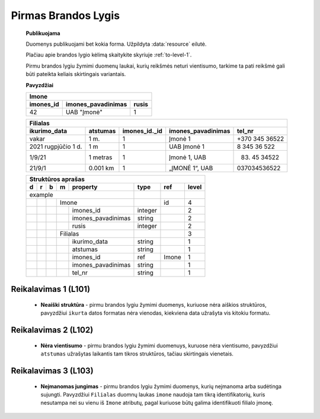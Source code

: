 .. default-role:: literal
.. _level1:

Pirmas Brandos Lygis
====================

        **Publikuojama**

        Duomenys publikuojami bet kokia forma. Užpildyta :data:`resource`
        eilutė.

        Plačiau apie brandos lygio kėlimą skaitykite skyriuje :ref:`to-level-1`.

        Pirmu brandos lygiu žymimi duomenų laukai, kurių reikšmės neturi
        vientisumo, tarkime ta pati reikšmė gali būti pateikta keliais
        skirtingais variantais.

        **Pavyzdžiai**

        ========== =================== ======
        Imone                                
        -------------------------------------
        imones_id  imones_pavadinimas  rusis 
        ========== =================== ======
        42         UAB "Įmonė"         1     
        ========== =================== ======

        ==================== ========= ============== =================== ===============
        Filialas                                                                         
        ---------------------------------------------------------------------------------
        ikurimo_data         atstumas  imones_id._id  imones_pavadinimas  tel_nr         
        ==================== ========= ============== =================== ===============
        vakar                1 m.      1              Įmonė 1             +370 345 36522 
        2021 rugpjūčio 1 d.  1 m       1              UAB Įmonė 1         8 345 36 522   
        1/9/21               1 metras  1              Įmonė 1, UAB        (83) 45 34522  
        21/9/1               0.001 km  1              „ĮMONĖ 1“, UAB      037034536522   
        ==================== ========= ============== =================== ===============

        == == == == ===================== ========= =========== =====
        Struktūros aprašas
        -------------------------------------------------------------
        d  r  b  m  property              type      ref         level
        == == == == ===================== ========= =========== =====
        example                                                  
        --------------------------------- --------- ----------- -----
        \        Imone                              id          4
        -- -- -- ------------------------ --------- ----------- -----
        \           imones_id             integer               2
        \           imones_pavadinimas    string                2
        \           rusis                 integer               2     
        \        Filialas                                       3
        -- -- -- ------------------------ --------- ----------- -----
        \           ikurimo_data          string                1
        \           atstumas              string                1
        \           imones_id             ref       Imone       1
        \           imones_pavadinimas    string                1
        \           tel_nr                string                1
        == == == == ===================== ========= =========== =====

.. level101:

Reikalavimas 1 (L101)
---------------------
        - **Neaiški struktūra** - pirmu brandos lygiu žymimi duomenys, kuriuose
          nėra aiškios struktūros, pavyzdžiui `ikurta` datos formatas nėra
          vienodas, kiekviena data užrašyta vis kitokiu formatu.

.. level102:

Reikalavimas 2 (L102)
---------------------
        - **Nėra vientisumo** - pirmu brandos lygiu žymimi duomenuys, kuruose
          nėra vientisumo, pavyzdžiui `atstumas` užrašytas laikantis tam tikros
          struktūros, tačiau skirtingais vienetais.

.. level103:

Reikalavimas 3 (L103)
---------------------
        - **Neįmanomas jungimas** - pirmu brandos lygiu žymimi
          duomenys, kurių neįmanoma arba sudėtinga sujungti. Pavyzdžiui
          `Filialas` duomnų laukas `imone` naudoja tam tikrą identifikatorių,
          kuris nesutampa nei su vienu iš `Imone` atributų, pagal kuriuose būtų
          galima identifikuoti filialo įmonę.



